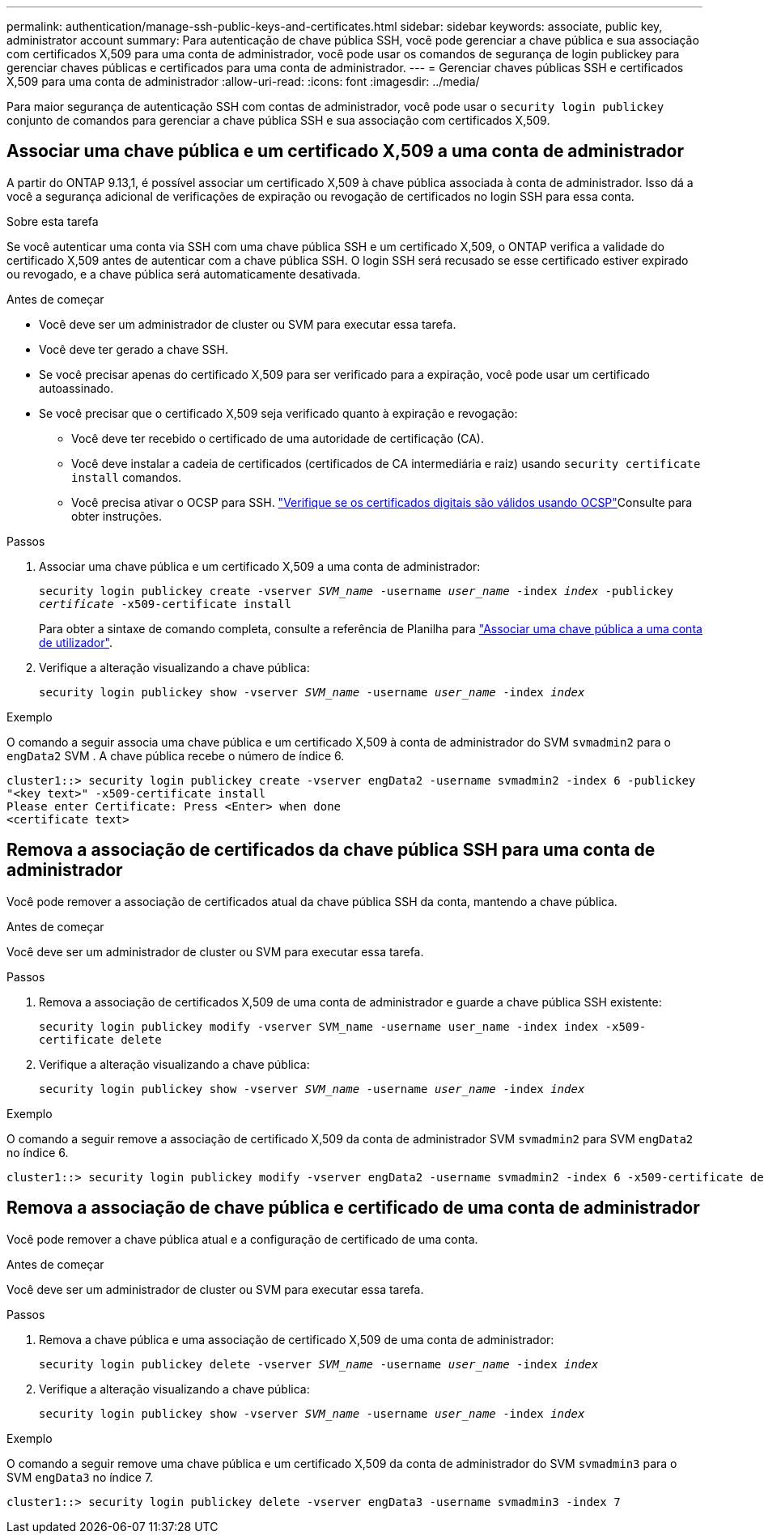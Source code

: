 ---
permalink: authentication/manage-ssh-public-keys-and-certificates.html 
sidebar: sidebar 
keywords: associate, public key, administrator account 
summary: Para autenticação de chave pública SSH, você pode gerenciar a chave pública e sua associação com certificados X,509 para uma conta de administrador, você pode usar os comandos de segurança de login publickey para gerenciar chaves públicas e certificados para uma conta de administrador. 
---
= Gerenciar chaves públicas SSH e certificados X,509 para uma conta de administrador
:allow-uri-read: 
:icons: font
:imagesdir: ../media/


[role="lead"]
Para maior segurança de autenticação SSH com contas de administrador, você pode usar o `security login publickey` conjunto de comandos para gerenciar a chave pública SSH e sua associação com certificados X,509.



== Associar uma chave pública e um certificado X,509 a uma conta de administrador

A partir do ONTAP 9.13,1, é possível associar um certificado X,509 à chave pública associada à conta de administrador. Isso dá a você a segurança adicional de verificações de expiração ou revogação de certificados no login SSH para essa conta.

.Sobre esta tarefa
Se você autenticar uma conta via SSH com uma chave pública SSH e um certificado X,509, o ONTAP verifica a validade do certificado X,509 antes de autenticar com a chave pública SSH. O login SSH será recusado se esse certificado estiver expirado ou revogado, e a chave pública será automaticamente desativada.

.Antes de começar
* Você deve ser um administrador de cluster ou SVM para executar essa tarefa.
* Você deve ter gerado a chave SSH.
* Se você precisar apenas do certificado X,509 para ser verificado para a expiração, você pode usar um certificado autoassinado.
* Se você precisar que o certificado X,509 seja verificado quanto à expiração e revogação:
+
** Você deve ter recebido o certificado de uma autoridade de certificação (CA).
** Você deve instalar a cadeia de certificados (certificados de CA intermediária e raiz) usando `security certificate install` comandos.
** Você precisa ativar o OCSP para SSH. link:../system-admin/verify-digital-certificates-valid-ocsp-task.html["Verifique se os certificados digitais são válidos usando OCSP"^]Consulte para obter instruções.




.Passos
. Associar uma chave pública e um certificado X,509 a uma conta de administrador:
+
`security login publickey create -vserver _SVM_name_ -username _user_name_ -index _index_ -publickey _certificate_ -x509-certificate install`

+
Para obter a sintaxe de comando completa, consulte a referência de Planilha para link:config-worksheets-reference.html#associate-a-public-key-with-a-user-account["Associar uma chave pública a uma conta de utilizador"^].

. Verifique a alteração visualizando a chave pública:
+
`security login publickey show -vserver _SVM_name_ -username _user_name_ -index _index_`



.Exemplo
O comando a seguir associa uma chave pública e um certificado X,509 à conta de administrador do SVM `svmadmin2` para o `engData2` SVM . A chave pública recebe o número de índice 6.

[listing]
----
cluster1::> security login publickey create -vserver engData2 -username svmadmin2 -index 6 -publickey
"<key text>" -x509-certificate install
Please enter Certificate: Press <Enter> when done
<certificate text>
----


== Remova a associação de certificados da chave pública SSH para uma conta de administrador

Você pode remover a associação de certificados atual da chave pública SSH da conta, mantendo a chave pública.

.Antes de começar
Você deve ser um administrador de cluster ou SVM para executar essa tarefa.

.Passos
. Remova a associação de certificados X,509 de uma conta de administrador e guarde a chave pública SSH existente:
+
`security login publickey modify -vserver SVM_name -username user_name -index index -x509-certificate delete`

. Verifique a alteração visualizando a chave pública:
+
`security login publickey show -vserver _SVM_name_ -username _user_name_ -index _index_`



.Exemplo
O comando a seguir remove a associação de certificado X,509 da conta de administrador SVM `svmadmin2` para SVM `engData2` no índice 6.

[listing]
----
cluster1::> security login publickey modify -vserver engData2 -username svmadmin2 -index 6 -x509-certificate delete
----


== Remova a associação de chave pública e certificado de uma conta de administrador

Você pode remover a chave pública atual e a configuração de certificado de uma conta.

.Antes de começar
Você deve ser um administrador de cluster ou SVM para executar essa tarefa.

.Passos
. Remova a chave pública e uma associação de certificado X,509 de uma conta de administrador:
+
`security login publickey delete -vserver _SVM_name_ -username _user_name_ -index _index_`

. Verifique a alteração visualizando a chave pública:
+
`security login publickey show -vserver _SVM_name_ -username _user_name_ -index _index_`



.Exemplo
O comando a seguir remove uma chave pública e um certificado X,509 da conta de administrador do SVM `svmadmin3` para o SVM `engData3` no índice 7.

[listing]
----
cluster1::> security login publickey delete -vserver engData3 -username svmadmin3 -index 7
----